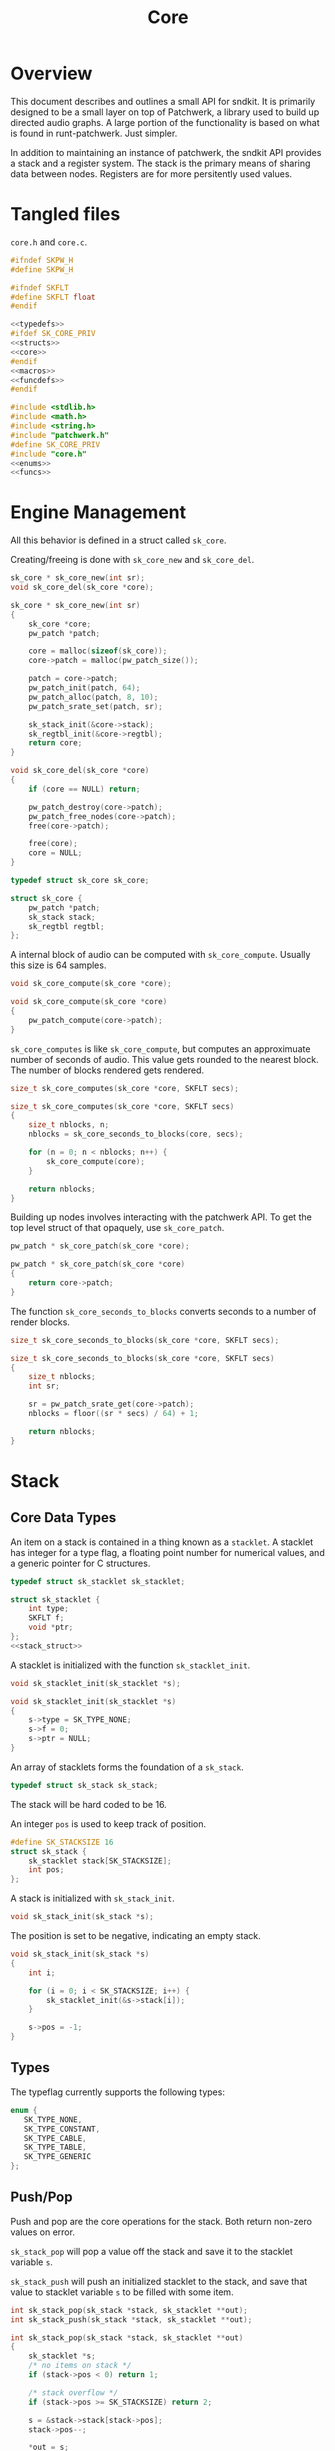 #+TITLE: Core
* Overview
This document describes and outlines a small API for
sndkit. It is primarily designed to be a small layer on top
of Patchwerk, a library used to build up directed audio
graphs. A large portion of the functionality is based on
what is found in runt-patchwerk. Just simpler.

In addition to maintaining an instance of patchwerk, the
sndkit API provides a stack and a register system. The
stack is the primary means of sharing data between nodes.
Registers are for more persitently used values.
* Tangled files
=core.h= and =core.c=.

#+NAME: core.h
#+BEGIN_SRC c :tangle core.h
#ifndef SKPW_H
#define SKPW_H

#ifndef SKFLT
#define SKFLT float
#endif

<<typedefs>>
#ifdef SK_CORE_PRIV
<<structs>>
<<core>>
#endif
<<macros>>
<<funcdefs>>
#endif
#+END_SRC

#+NAME: core.c
#+BEGIN_SRC c :tangle core.c
#include <stdlib.h>
#include <math.h>
#include <string.h>
#include "patchwerk.h"
#define SK_CORE_PRIV
#include "core.h"
<<enums>>
<<funcs>>
#+END_SRC
* Engine Management
All this behavior is defined in a struct called =sk_core=.

Creating/freeing is done with =sk_core_new= and
=sk_core_del=.

#+NAME: funcdefs
#+BEGIN_SRC c
sk_core * sk_core_new(int sr);
void sk_core_del(sk_core *core);
#+END_SRC

#+NAME: funcs
#+BEGIN_SRC c
sk_core * sk_core_new(int sr)
{
    sk_core *core;
    pw_patch *patch;

    core = malloc(sizeof(sk_core));
    core->patch = malloc(pw_patch_size());

    patch = core->patch;
    pw_patch_init(patch, 64);
    pw_patch_alloc(patch, 8, 10);
    pw_patch_srate_set(patch, sr);

    sk_stack_init(&core->stack);
    sk_regtbl_init(&core->regtbl);
    return core;
}
#+END_SRC

#+NAME: funcs
#+BEGIN_SRC c
void sk_core_del(sk_core *core)
{
    if (core == NULL) return;

    pw_patch_destroy(core->patch);
    pw_patch_free_nodes(core->patch);
    free(core->patch);

    free(core);
    core = NULL;
}
#+END_SRC

#+NAME: typedefs
#+BEGIN_SRC c
typedef struct sk_core sk_core;
#+END_SRC

#+NAME: core
#+BEGIN_SRC c
struct sk_core {
    pw_patch *patch;
    sk_stack stack;
    sk_regtbl regtbl;
};
#+END_SRC

A internal block of audio can be computed with
=sk_core_compute=. Usually this size is 64 samples.

#+NAME: funcdefs
#+BEGIN_SRC c
void sk_core_compute(sk_core *core);
#+END_SRC

#+NAME: funcs
#+BEGIN_SRC c
void sk_core_compute(sk_core *core)
{
    pw_patch_compute(core->patch);
}
#+END_SRC

=sk_core_computes= is like =sk_core_compute=, but computes
an approximuate number of seconds of audio. This value
gets rounded to the nearest block. The number of blocks
rendered gets rendered.

#+NAME: funcdefs
#+BEGIN_SRC c
size_t sk_core_computes(sk_core *core, SKFLT secs);
#+END_SRC

#+NAME: funcs
#+BEGIN_SRC c
size_t sk_core_computes(sk_core *core, SKFLT secs)
{
    size_t nblocks, n;
    nblocks = sk_core_seconds_to_blocks(core, secs);

    for (n = 0; n < nblocks; n++) {
        sk_core_compute(core);
    }

    return nblocks;
}
#+END_SRC

Building up nodes involves interacting with the patchwerk
API. To get the top level struct of that opaquely, use
=sk_core_patch=.

#+NAME: funcdefs
#+BEGIN_SRC c
pw_patch * sk_core_patch(sk_core *core);
#+END_SRC

#+NAME: funcs
#+BEGIN_SRC c
pw_patch * sk_core_patch(sk_core *core)
{
    return core->patch;
}
#+END_SRC

The function =sk_core_seconds_to_blocks= converts
seconds to a number of render blocks.

#+NAME: funcdefs
#+BEGIN_SRC c
size_t sk_core_seconds_to_blocks(sk_core *core, SKFLT secs);
#+END_SRC

#+NAME: funcs
#+BEGIN_SRC c
size_t sk_core_seconds_to_blocks(sk_core *core, SKFLT secs)
{
    size_t nblocks;
    int sr;

    sr = pw_patch_srate_get(core->patch);
    nblocks = floor((sr * secs) / 64) + 1;

    return nblocks;
}
#+END_SRC
* Stack
** Core Data Types
An item on a stack is contained in a thing known as a
=stacklet=. A stacklet has integer for a type flag, a
floating point number for numerical values, and a generic
pointer for C structures.

#+NAME: typedefs
#+BEGIN_SRC c
typedef struct sk_stacklet sk_stacklet;
#+END_SRC

#+NAME: structs
#+BEGIN_SRC c
struct sk_stacklet {
    int type;
    SKFLT f;
    void *ptr;
};
<<stack_struct>>
#+END_SRC

A stacklet is initialized with the function
=sk_stacklet_init=.

#+NAME: funcdefs
#+BEGIN_SRC c
void sk_stacklet_init(sk_stacklet *s);
#+END_SRC

#+NAME: funcs
#+BEGIN_SRC c
void sk_stacklet_init(sk_stacklet *s)
{
    s->type = SK_TYPE_NONE;
    s->f = 0;
    s->ptr = NULL;
}
#+END_SRC

An array of stacklets forms the foundation of a =sk_stack=.

#+NAME: typedefs
#+BEGIN_SRC c
typedef struct sk_stack sk_stack;
#+END_SRC

The stack will be hard coded to be 16.

An integer =pos= is used to keep track of position.

#+NAME: stack_struct
#+BEGIN_SRC c
#define SK_STACKSIZE 16
struct sk_stack {
    sk_stacklet stack[SK_STACKSIZE];
    int pos;
};
#+END_SRC

A stack is initialized with =sk_stack_init=.

#+NAME: funcdefs
#+BEGIN_SRC c
void sk_stack_init(sk_stack *s);
#+END_SRC

The position is set to be negative, indicating an empty
stack.

#+NAME: funcs
#+BEGIN_SRC c
void sk_stack_init(sk_stack *s)
{
    int i;

    for (i = 0; i < SK_STACKSIZE; i++) {
        sk_stacklet_init(&s->stack[i]);
    }

    s->pos = -1;
}
#+END_SRC
** Types
The typeflag currently supports the following types:

#+NAME: enums
#+BEGIN_SRC c
enum {
   SK_TYPE_NONE,
   SK_TYPE_CONSTANT,
   SK_TYPE_CABLE,
   SK_TYPE_TABLE,
   SK_TYPE_GENERIC
};
#+END_SRC
** Push/Pop
Push and pop are the core operations for the stack. Both
return non-zero values on error.

=sk_stack_pop= will pop a value off the stack and save it
to the stacklet variable =s=.

=sk_stack_push= will push an initialized stacklet to the
stack, and save that value to stacklet variable =s= to
be filled with some item.

#+NAME: funcdefs
#+BEGIN_SRC c
int sk_stack_pop(sk_stack *stack, sk_stacklet **out);
int sk_stack_push(sk_stack *stack, sk_stacklet **out);
#+END_SRC

#+NAME: funcs
#+BEGIN_SRC c
int sk_stack_pop(sk_stack *stack, sk_stacklet **out)
{
    sk_stacklet *s;
    /* no items on stack */
    if (stack->pos < 0) return 1;

    /* stack overflow */
    if (stack->pos >= SK_STACKSIZE) return 2;

    s = &stack->stack[stack->pos];
    stack->pos--;

    *out = s;
    return 0;
}
#+END_SRC

#+NAME: funcs
#+BEGIN_SRC c
int sk_stack_push(sk_stack *stack, sk_stacklet **out)
{
    sk_stacklet *s;

    if (stack->pos >= (SK_STACKSIZE - 1)) return 1;
    stack->pos++;
    s = &stack->stack[stack->pos];

    sk_stacklet_init(s);
    *out = s;
    return 0;
}
#+END_SRC
** Peak
The function =sk_stack_peak= will look at the last item on
the stack, but not pop it off the stack.

#+NAME: funcdefs
#+BEGIN_SRC c
int sk_stack_peak(sk_stack *stack, sk_stacklet **out);
#+END_SRC

#+NAME: funcs
#+BEGIN_SRC c
int sk_stack_peak(sk_stack *stack, sk_stacklet **out)
{
    sk_stacklet *s;
    if (stack->pos < 0) return 1;
    if (stack->pos >= SK_STACKSIZE) return 2;

    s = &stack->stack[stack->pos];
    *out = s;
    return 0;
}
#+END_SRC
** Dup
=dup= is an operation that duplicates an item on the stack.

The basic operation can be done with =sk_stack_dup=. The
operation will store the duplicated stack item to =out= if
the argument is not =NULL=.

#+NAME: funcdefs
#+BEGIN_SRC c
int sk_stack_dup(sk_stack *stack, sk_stacklet **out);
#+END_SRC

#+NAME: funcs
#+BEGIN_SRC c
int sk_stack_dup(sk_stack *stack, sk_stacklet **out)
{
    int rc;
    sk_stacklet *a, *b;

    rc = sk_stack_peak(stack, &a);
    SK_ERROR_CHECK(rc);

    rc = sk_stack_push(stack, &b);
    SK_ERROR_CHECK(rc);

    *b = *a;

    if (out != NULL) *out = b;

    return 0;
}
#+END_SRC


=sk_core_dup= will call =sk_stack_dup= on the internal
stack, but also will call a dup operation on the patchwerk
stack if the item is a patchwerk cable.

#+NAME: funcdefs
#+BEGIN_SRC c
int sk_core_dup(sk_core *core);
#+END_SRC

#+NAME: funcs
#+BEGIN_SRC c
int sk_core_dup(sk_core *core)
{
    sk_stacklet *s;
    int rc;

    rc = sk_stack_dup(&core->stack, &s);
    SK_ERROR_CHECK(rc);

    if (s->type == SK_TYPE_CABLE) {
        pw_stack *stack;
        stack = pw_patch_stack(core->patch);
        pw_stack_dup(stack);
    }

    return 0;
}
#+END_SRC
** Drop
=drop= is an operation that drops an item on the stack.

The basic operation is done with =sk_stack_drop=.

The dropped value will be saved to =out= if =out= is
not =NULL=.

#+NAME: funcdefs
#+BEGIN_SRC c
int sk_stack_drop(sk_stack *stack, sk_stacklet **out);
#+END_SRC

#+NAME: funcs
#+BEGIN_SRC c
int sk_stack_drop(sk_stack *stack, sk_stacklet **out)
{
    int rc;
    sk_stacklet *s;

    rc = sk_stack_pop(stack, &s);

    SK_ERROR_CHECK(rc);

    if (out != NULL) *out = s;
    return 0;
}
#+END_SRC

The function =sk_core_drop= performs a drop on the stack
in the core struct. If the item is a patchwerk cable, it
will also perform a drop on the patchwerk buffer stack.

#+NAME: funcdefs
#+BEGIN_SRC c
int sk_core_drop(sk_core *core);
#+END_SRC

#+NAME: funcs
#+BEGIN_SRC c
int sk_core_drop(sk_core *core)
{
    int rc;
    sk_stacklet *s;
    rc = sk_stack_drop(&core->stack, &s);

    SK_ERROR_CHECK(rc);

    if (s->type == SK_TYPE_CABLE) {
        pw_stack *stack;
        stack = pw_patch_stack(core->patch);
        pw_stack_pop(stack, NULL);
    }

    return 0;
}
#+END_SRC
* Parameters and Cables
=sndkit_param= is an abstraction used to deal with
patchwerk cables, and is designed to link up with the
sndkit stack and patchwerk nodes.

A sndkit parameter can either be a patchwerk cable from a
node or a constant value. If it is cable, it will properly
manage the buffer stack in patchwerk. If it is a constant,
it will only manipulate the sndkit stack.
** Struct
A parameter is stored in a struct called =sk_param=.

#+NAME: typedefs
#+BEGIN_SRC c
typedef struct {
    char type;
    union {
        pw_cable *c;
        SKFLT f;
    } data;
} sk_param;
#+END_SRC
** Getting a Parameter
Get a parameter from the core stack via =sk_param_get=.

#+NAME: funcdefs
#+BEGIN_SRC c
int sk_param_get(sk_core *core, sk_param *p);
#+END_SRC

Getting a parameter is a matter of popping from the stack
and checking the type. A constant will set the constant
value and flag in the param struct. A cable will set the
cable value and flag in the param struct, and will also pop
from the buffer stack.

#+NAME: funcs
#+BEGIN_SRC c
int sk_param_get(sk_core *core, sk_param *p)
{
    sk_stack *stk;
    sk_stacklet *s;
    int rc;

    stk = &core->stack;

    rc = sk_stack_pop(stk, &s);
    SK_ERROR_CHECK(rc);

    if (s->type == SK_TYPE_CONSTANT) {
        p->type = 0;
        p->data.f = s->f;
    } else if (s->type == SK_TYPE_CABLE) {
        p->type = 1;
        p->data.c = (pw_cable *)s->ptr;
        pw_cable_pop(p->data.c);
    } else {
        /* Wrong type! */
        return 1;
    }

    return 0;
}
#+END_SRC

For situations where only constants are allowed, use
=sk_param_get_constant=.

#+NAME: funcdefs
#+BEGIN_SRC c
int sk_param_get_constant(sk_core *core, SKFLT *val);
#+END_SRC

#+NAME: funcs
#+BEGIN_SRC c
int sk_param_get_constant(sk_core *core, SKFLT *val)
{
    sk_stack *stk;
    sk_stacklet *s;
    int rc;

    stk = &core->stack;

    rc = sk_stack_pop(stk, &s);
    SK_ERROR_CHECK(rc);

    if (s->type != SK_TYPE_CONSTANT) {
        /* Wrong type! */
        return 1;
    }

    *val = s->f;
    return 0;
}
#+END_SRC
** Setting a Parameter
Set a parameter with =sk_param_set=.

#+NAME: funcdefs
#+BEGIN_SRC c
int sk_param_set(sk_core *core,
                 pw_node *node,
                 sk_param *p,
                 int cid);
#+END_SRC

#+NAME: funcs
#+BEGIN_SRC c
int sk_param_set(sk_core *core,
                 pw_node *node,
                 sk_param *p,
                 int cid)
{
    pw_cable *c;

    pw_node_get_cable(node, cid, &c);
    if (p->type == 0) {
        pw_cable_set_value(c, p->data.f);
    } else {
        int rc;
        rc = pw_cable_connect(p->data.c, c);
        SK_PW_ERROR_CHECK(rc);
    }
    return 0;
}
#+END_SRC

Setting a parameter will properly assign the internal value
to a cable of a node. This node's cable is referenced by
its index position. A constant parameter will set the node
cable as a consant. A cable parameter will be connected to
the node cable.
** Pushing Constants
Constant values can be pushed to the stack with the
function =sk_core_constant=.

#+NAME: funcdefs
#+BEGIN_SRC c
int sk_core_constant(sk_core *core, SKFLT x);
#+END_SRC

#+NAME: funcs
#+BEGIN_SRC c
int sk_core_constant(sk_core *core, SKFLT x)
{
    int rc;
    sk_stacklet *s;
    sk_stack *stk;

    stk = &core->stack;

    rc = sk_stack_push(stk, &s);
    SK_ERROR_CHECK(rc);

    s->type = SK_TYPE_CONSTANT;
    s->f = x;

    return 0;
}
#+END_SRC
** Pushing Output
An signal cable from a node is pushed to the stack via
=sk_param_out=.

#+NAME: funcdefs
#+BEGIN_SRC c
int sk_param_out(sk_core *core,
                 pw_node *node,
                 int cid);
#+END_SRC

Cables need to be pushed in the order they are created in
the patch. The onus is on the developers of the node to
make sure this is done properly. Don't worry,
this is less tricky than it sounds. If done correctly, this
process can be mostly automated or abstracted away.

#+NAME: funcs
#+BEGIN_SRC c
int sk_param_out(sk_core *core,
                 pw_node *node,
                 int cid)
{
    pw_cable *c;
    sk_stacklet *s;
    sk_stack *stk;
    int rc;

    stk = &core->stack;

    rc = sk_stack_push(stk, &s);
    SK_ERROR_CHECK(rc);
    rc = pw_node_get_cable(node, cid, &c);
    SK_PW_ERROR_CHECK(rc);

    s->type = SK_TYPE_CABLE;
    s->ptr = c;

    return 0;
}
#+END_SRC

=sk_param_out= will take an output cable of a node
(referenced by index), and push it onto the sndkit stack.
It will also push the cable's buffer onto the stack.
* Registers
A register interface is used alongside the stack
interface to store and retrieve data. A value stored
in a register can be directly referenced by an id value.

Registers are very useful for storing data that is
used more than once throughout the patch, or for situations
where using stack operations to manipulate the day becomes
tedious. Examples of
this include cables containing clock signals and lookup
tables.
** structs
A single register entry is encapsulated in a struct called
=sk_register_entry=.

#+NAME: typedefs
#+BEGIN_SRC c
typedef struct sk_register_entry sk_register_entry;
#+END_SRC

A register entry contains an =sk_stacklet= as well as a flag
to indicate the current state of the register.

#+NAME: structs
#+BEGIN_SRC c
struct sk_register_entry {
    sk_stacklet data;
    int flags;
};
#+END_SRC

A register is initialized with =sk_register_entry_init=,
which will initialize the stacklet and zero out the flags.

#+NAME: funcdefs
#+BEGIN_SRC c
void sk_register_entry_init(sk_register_entry *e);
#+END_SRC

#+NAME: funcs
#+BEGIN_SRC c
void sk_register_entry_init(sk_register_entry *e)
{
    sk_stacklet_init(&e->data);
    e->flags = 0;
}
#+END_SRC

A register collection is
encapsulated in a struct called =sk_regtbl=,
and is a fixed array of =sk_register_entry= values. The
size is defined via a macro.

#+NAME: typedefs
#+BEGIN_SRC c
typedef struct sk_regtbl sk_regtbl;
#+END_SRC

#+NAME: structs
#+BEGIN_SRC c
#define SK_REGSIZE 16
struct sk_regtbl {
    sk_register_entry r[SK_REGSIZE];
};
#+END_SRC

Registers are initialized with =sk_regtbl_init=.

#+NAME: funcdefs
#+BEGIN_SRC c
void sk_regtbl_init(sk_regtbl *rs);
#+END_SRC

#+NAME: funcs
#+BEGIN_SRC c
void sk_regtbl_init(sk_regtbl *rs)
{
    int i;

    for (i = 0; i < SK_REGSIZE; i++) {
        sk_register_entry_init(&rs->r[i]);
    }
}
#+END_SRC
** WIP regset/regget
Setting/getting values are done with =sk_core_regget= and
=sk_core_regset=, making calls to the underlying functions
=sk_register_set= and =sk_register_get=.

Values are assumed to be encapsulated in
a =sk_stacklet=, and registers are addressed by id.

Will return a non-zero value on error.

#+NAME: funcdefs
#+BEGIN_SRC c
int sk_core_regget(sk_core *core, int pos);
int sk_register_get(sk_regtbl *rt, int pos, sk_stacklet *s);
int sk_core_regset(sk_core *core, int pos);
int sk_register_set(sk_regtbl *rt, int pos, sk_stacklet *s);
#+END_SRC

#+NAME: funcs
#+BEGIN_SRC c
int sk_register_get(sk_regtbl *rt, int pos, sk_stacklet *s)
{
    if (pos < 0 || pos >= SK_REGSIZE) return 1;

    *s = rt->r[pos].data;
    return 0;
}
#+END_SRC

Things get a bit more involved the item in the register
is a patchwerk cable. This requires pushing the buffer
contained inside of the cable back onto the buffer stack.

#+NAME: funcs
#+BEGIN_SRC c
int sk_core_regget(sk_core *core, int pos)
{
    int rc;
    sk_stacklet *s;

    rc = sk_stack_push(&core->stack, &s);
    SK_ERROR_CHECK(rc);
    rc = sk_register_get(&core->regtbl, pos, s);
    SK_ERROR_CHECK(rc);

    /* also push to buffer stack if cable */
    if (s->type == SK_TYPE_CABLE) {
        pw_cable *c;
        pw_buffer *b;
        pw_stack *bstack;
        c = (pw_cable *) s->ptr;
        b = pw_cable_get_buffer(c);
        bstack = pw_patch_stack(core->patch);
        pw_stack_push_buffer(bstack, b);
    }

    return 0;
}
#+END_SRC

#+NAME: funcs
#+BEGIN_SRC c
int sk_register_set(sk_regtbl *rt, int pos, sk_stacklet *s)
{
    if (pos < 0 || pos >= SK_REGSIZE) return 1;

    rt->r[pos].data = *s;
    return 0;
}
#+END_SRC

#+NAME: funcs
#+BEGIN_SRC c
int sk_core_regset(sk_core *core, int pos)
{
    int rc;
    sk_stacklet *s;

    rc = sk_stack_pop(&core->stack, &s);
    SK_ERROR_CHECK(rc);
    rc = sk_register_set(&core->regtbl, pos, s);
    SK_ERROR_CHECK(rc);

    return 0;
}
#+END_SRC
** regmrk
=sk_core_regmrk=, marks a register as being used. this makes
an underlying call to =sk_register_mark=.

#+NAME: funcdefs
#+BEGIN_SRC c
int sk_core_regmrk(sk_core *core, int pos);
int sk_register_mark(sk_regtbl *rt, int pos);
#+END_SRC

#+NAME: funcs
#+BEGIN_SRC c
int sk_register_mark(sk_regtbl *rt, int pos)
{
    if (pos < 0 || pos >= SK_REGSIZE) return 1;

    rt->r[pos].flags |= 1;
    return 0;
}
#+END_SRC

#+NAME: funcs
#+BEGIN_SRC c
int sk_core_regmrk(sk_core *core, int pos)
{
    return sk_register_mark(&core->regtbl, pos);
}
#+END_SRC
** regclr
=sk_core_regclr= clears the register, making it free to be
claimed. This makes an underlying call to
=sk_register_clear=.

#+NAME: funcdefs
#+BEGIN_SRC c
int sk_core_regclr(sk_core *core, int pos);
int sk_register_clear(sk_regtbl *rt, int pos);
#+END_SRC

#+NAME: funcs
#+BEGIN_SRC c
int sk_register_clear(sk_regtbl *rt, int pos)
{
    if (pos < 0 || pos >= SK_REGSIZE) return 1;

    rt->r[pos].flags = 0;
    return 0;
}
#+END_SRC

#+NAME: funcs
#+BEGIN_SRC c
int sk_core_regclr(sk_core *core, int pos)
{
    return sk_register_clear(&core->regtbl, pos);
}
#+END_SRC
** regnxt
=sk_core_regnxt= returns the next free register, which
makes an underlying call to =sk_register_nextfree=.

=start= indicates which register position to start at. Leave
this to be 0 if there is no preference.

#+NAME: funcdefs
#+BEGIN_SRC c
int sk_core_regnext(sk_core *core, int start, int *pos);
int sk_register_nextfree(sk_regtbl *rt, int start);
#+END_SRC

=sk_register_nextfree= will iterate through
the registers until it finds one that is free. it will
return the id of this register.

#+NAME: funcs
#+BEGIN_SRC c
int sk_register_nextfree(sk_regtbl *rt, int start)
{
    int pos;
    int i;
    sk_register_entry *reg;

    reg = rt->r;

    if (start < 0 || start >= SK_REGSIZE) start = 0;

    pos = start;

    for (i = 0; i < SK_REGSIZE; i++) {
        if (!(reg[pos].flags & 1)) return pos;
        pos = (pos + 1) % SK_REGSIZE;
    }

    return -1;
}
#+END_SRC

=sk_core_regnxt= returns a non-zero error code if there are
no available registers. This is done to make it play better
with the =SK_ERROR_CHECK= paradigm.

#+NAME: funcs
#+BEGIN_SRC c
int sk_core_regnext(sk_core *core, int start, int *pos)
{
    *pos = sk_register_nextfree(&core->regtbl, start);

    if (*pos < 0) return 1;

    return 0;
}
#+END_SRC
* Buffer Operations
Patchwerk works by reading and writing to fixed-size blocks
of samples known as buffers. Buffers are manipulated using
a =stack=, and are managed/queried from a =pool=.
** hold/unholding buffers
After being used by a node, buffers are usually immediately
returned to the buffer pool to be re-used. But, sometimes
signals stored in those buffers need to be saved for later
on in the patch. In order to do this, one must explicitely
=hold= the buffer and then =unhold= it when it is done being
used. If buffers are not unheld, it creates a sort of
resource leak which will dry up the buffer pool and cause
patchwerk to lock up.

Holding and unholding buffers can be done with
=sk_core_hold= and =sk_core_unhold=. These will peak at
the last item on the stack, presumably a cable, and it will
hold the buffer contained inside of it. In the case of
=sk_core_unhold=, the item will be popped from the stack.

If something goes wrong, a non-zero value is returned.

#+NAME: funcdefs
#+BEGIN_SRC c
int sk_core_hold(sk_core *core);
int sk_core_unhold(sk_core *core);
#+END_SRC

#+NAME: funcs
#+BEGIN_SRC c
int sk_core_hold(sk_core *core)
{
    int rc;
    sk_stacklet *s;
    rc = sk_stack_peak(&core->stack, &s);
    SK_ERROR_CHECK(rc);

    if (s->type != SK_TYPE_CABLE) {
        /* Wrong type, kiddo */
        return 2;
    }

    rc = pw_patch_bhold(core->patch, NULL);
    SK_PW_ERROR_CHECK(rc);

    return 0;
}
#+END_SRC

#+NAME: funcs
#+BEGIN_SRC c
int sk_core_unhold(sk_core *core)
{
    sk_param cable;
    pw_buffer *buf;
    pw_cable *c;
    int rc;

    rc = sk_param_get(core, &cable);
    SK_ERROR_CHECK(rc);

    if (cable.type != 1) {
        /* Your princess is is another castle. */
        return 2;
    }

    c = cable.data.c;
    buf = pw_cable_get_buffer(c);
    rc = pw_patch_bunhold(core->patch, buf);
    SK_PW_ERROR_CHECK(rc);

    return 0;
}
#+END_SRC
** TODO swap
=swap= swaps the positions of the last two items on the
stack. If both items are cables, then a swap operation
on the buffer stack happens as well.
* Tables
A small abstraction for dealing with tables that are managed
by patchwerk.
** Table Struct
a struct called =sk_table=. Contains a =SKFLT= array and
it's size.

#+NAME: typedefs
#+BEGIN_SRC c
typedef struct sk_table sk_table;
#+END_SRC

#+NAME: structs
#+BEGIN_SRC c
struct sk_table {
    SKFLT *tab;
    unsigned long sz;
};
#+END_SRC
** Creating a New Table
Called =sk_core_table_new=. Allocates a new table and wraps
it around a patchwerk pointer. This table will be
automatically freed when the patch is freed.

The table itself is then pushed to the stack.

#+NAME: funcdefs
#+BEGIN_SRC c
int sk_core_table_new(sk_core *core, unsigned long sz);
#+END_SRC

#+NAME: funcs
#+BEGIN_SRC c
static void free_table(pw_pointer *p)
{
    sk_table *tab;

    tab = pw_pointer_data(p);

    free(tab->tab);
    free(tab);
}

int sk_core_table_new(sk_core *core, unsigned long sz)
{
    sk_table *tab;
    int rc;

    tab = malloc(sizeof(sk_table));

    if (tab == NULL) return 1;

    tab->tab = malloc(sz * sizeof(SKFLT));
    memset(tab->tab, 0, sz * sizeof(SKFLT));
    tab->sz = sz;

    pw_patch_append_userdata(core->patch, free_table, tab);

    rc = sk_core_table_push(core, tab);
    SK_ERROR_CHECK(rc);

    return 0;
}
#+END_SRC
** Getting Table Data and Size
Getter functions =sk_table_size= and =sk_table_data=.

#+NAME: funcdefs
#+BEGIN_SRC c
size_t sk_table_size(sk_table *t);
SKFLT* sk_table_data(sk_table *t);
#+END_SRC

#+NAME: funcs
#+BEGIN_SRC c
size_t sk_table_size(sk_table *t)
{
    return t->sz;
}

SKFLT* sk_table_data(sk_table *t)
{
    return t->tab;
}
#+END_SRC
** Pushing/Popping Table
=sk_core_pop_table= and =sk_core_push_table=.

#+NAME: funcdefs
#+BEGIN_SRC c
int sk_core_table_push(sk_core *core, sk_table *tab);
int sk_core_table_pop(sk_core *core, sk_table **tab);
#+END_SRC

#+NAME: funcs
#+BEGIN_SRC c
int sk_core_table_push(sk_core *core, sk_table *tab)
{
    int rc;
    sk_stacklet *s;

    rc = sk_stack_push(&core->stack, &s);

    SK_ERROR_CHECK(rc);

    s->type = SK_TYPE_TABLE;
    s->ptr = tab;

    return rc;
}
#+END_SRC

#+NAME: funcs
#+BEGIN_SRC c
int sk_core_table_pop(sk_core *core, sk_table **tab)
{
    int rc;
    sk_stacklet *s;

    rc = sk_stack_pop(&core->stack, &s);

    SK_ERROR_CHECK(rc);

    if (s->type != SK_TYPE_TABLE) {
        printf("uh oh type is %d, %g\n", s->type, s->f);
        printf("%d items on stack\n", core->stack.pos);
        return 1;
    }

    *tab = (sk_table *)s->ptr;

    return rc;
}
#+END_SRC
* Error Checking
=SK_ERROR_CHECK= is a convenient macro used that will
check an error code and exit if it is non-zero.

#+NAME: macros
#+BEGIN_SRC c
#define SK_ERROR_CHECK(rc) if (rc) return rc;
#+END_SRC

#+NAME: macros
#+BEGIN_SRC c
#define SK_PW_ERROR_CHECK(rc) if(rc != PW_OK) {\
    fprintf(stderr, "Error: %s\n", pw_error(rc));\
    return 1;\
}
#+END_SRC
